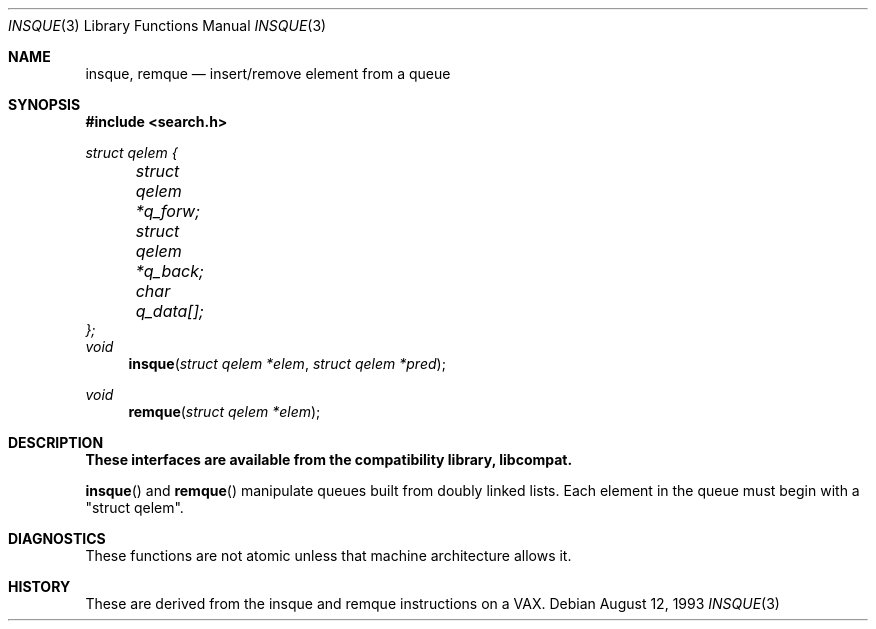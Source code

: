 .\" Copyright (c) 1993 John Brezak
.\" All rights reserved.
.\"
.\" Redistribution and use in source and binary forms, with or without
.\" modification, are permitted provided that the following conditions
.\" are met:
.\" 1. Redistributions of source code must retain the above copyright
.\"    notice, this list of conditions and the following disclaimer.
.\" 2. Redistributions in binary form must reproduce the above copyright
.\"    notice, this list of conditions and the following disclaimer in the
.\"    documentation and/or other materials provided with the distribution.
.\" 3. The name of the author may be used to endorse or promote products
.\"    derived from this software without specific prior written permission.
.\"
.\" THIS SOFTWARE IS PROVIDED BY THE AUTHOR `AS IS'' AND
.\" ANY EXPRESS OR IMPLIED WARRANTIES, INCLUDING, BUT NOT LIMITED TO, THE
.\" IMPLIED WARRANTIES OF MERCHANTABILITY AND FITNESS FOR A PARTICULAR PURPOSE
.\" ARE DISCLAIMED.  IN NO EVENT SHALL THE AUTHOR BE LIABLE
.\" FOR ANY DIRECT, INDIRECT, INCIDENTAL, SPECIAL, EXEMPLARY, OR CONSEQUENTIAL
.\" DAMAGES (INCLUDING, BUT NOT LIMITED TO, PROCUREMENT OF SUBSTITUTE GOODS
.\" OR SERVICES; LOSS OF USE, DATA, OR PROFITS; OR BUSINESS INTERRUPTION)
.\" HOWEVER CAUSED AND ON ANY THEORY OF LIABILITY, WHETHER IN CONTRACT, STRICT
.\" LIABILITY, OR TORT (INCLUDING NEGLIGENCE OR OTHERWISE) ARISING IN ANY WAY
.\" OUT OF THE USE OF THIS SOFTWARE, EVEN IF ADVISED OF THE POSSIBILITY OF
.\" SUCH DAMAGE.
.\"
.\"	$Id: insque.3,v 1.2 1999/07/07 10:50:05 aaron Exp $
.\"
.Dd August 12, 1993
.Dt INSQUE 3
.Os
.Sh NAME
.Nm insque ,
.Nm remque
.Nd insert/remove element from a queue
.Sh SYNOPSIS
.Fd #include <search.h>
.Ft struct qelem {
.br
.Ft 	struct qelem *q_forw;
.br
.Ft 	struct qelem *q_back;
.br
.Ft 	char q_data[];
.br
.Ft };
.br
.br
.Ft void
.Fn insque "struct qelem *elem" "struct qelem *pred"
.Ft void
.Fn remque "struct qelem *elem"
.Sh DESCRIPTION
.Bf -symbolic
These interfaces are available from the compatibility library, libcompat.
.Ef
.Pp
.Fn insque
and
.Fn remque
manipulate queues built from doubly linked lists. Each element in the queue
must begin with a "struct qelem".
.Sh DIAGNOSTICS
These functions are not atomic unless that machine architecture allows it.
.Sh HISTORY
These are derived from the insque and remque instructions on a VAX.

